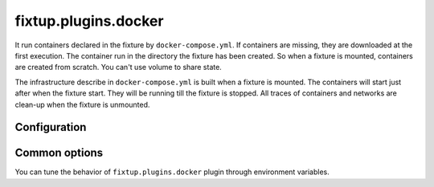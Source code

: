 .. _plugins_docker:

fixtup.plugins.docker
#####################

It run containers declared in the fixture by ``docker-compose.yml``. If containers are missing, they are downloaded at the first
execution. The container run in the directory the fixture has been created. So when a fixture is mounted, containers are
created from scratch. You can't use volume to share state.

The infrastructure describe in ``docker-compose.yml`` is built when a fixture is mounted. The containers will start
just after when the fixture start. They will be running till the fixture is stopped. All traces of containers and networks
are clean-up when the fixture is unmounted.

Configuration
*************

.. code-block::
    :caption: ./setup.cfg

    [fixtup]
    plugins=
        fixtup.plugins.docker

Common options
**************

You can tune the behavior of ``fixtup.plugins.docker`` plugin through environment variables.


.. option:: FIXTUP_DOCKER_VERBOSE=1

    It will show the logs from containers in terminal when a fixture is ``stopped``
